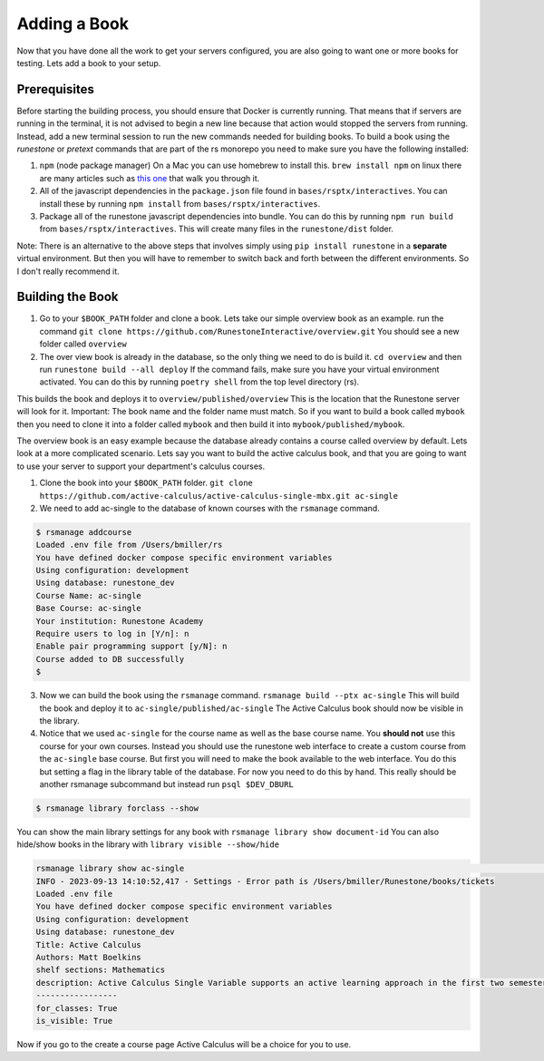 Adding a Book
-------------

Now that you have done all the work to get your servers configured, you are also going to want one or more books for testing.  Lets add a book to your setup.

Prerequisites
~~~~~~~~~~~~~
Before starting the building process, you should ensure that Docker is currently running. That means that if servers are running in the terminal, it is not advised to begin a new line because that action would stopped the servers from running. Instead, add a new terminal session to run the new commands needed for building books. 
To build a book using the `runestone` or `pretext` commands that are part of the rs monorepo you need to make sure you have the following installed:

1. ``npm``  (node package manager) On a Mac you can use homebrew to install this.  ``brew install npm`` on linux there are many articles such as `this one <https://linuxize.com/post/how-to-install-node-js-on-ubuntu-20-04/>`_ that walk you through it.
2. All of the javascript dependencies in the ``package.json`` file found in ``bases/rsptx/interactives``.  You can install these by running ``npm install`` from ``bases/rsptx/interactives``.
3. Package all of the runestone javascript dependencies into bundle.  You can do this by running ``npm run build`` from ``bases/rsptx/interactives``.  This will create many files in the ``runestone/dist`` folder.

Note: There is an alternative to the above steps that involves simply using ``pip install runestone`` in a **separate** virtual environment.  But then you will have to remember to switch back and forth between the different environments.  So I don't really recommend it.

Building the Book
~~~~~~~~~~~~~~~~~

1. Go to your ``$BOOK_PATH`` folder and clone a book.  Lets take our simple overview book as an example. run the command ``git clone https://github.com/RunestoneInteractive/overview.git``  You should see a new folder called ``overview``
2. The over view book is already in the database, so the only thing we need to do is build it.  ``cd overview`` and then run ``runestone build --all deploy``  If the command fails, make sure you have your virtual environment activated.  You can do this by running ``poetry shell`` from the top level directory (rs).

This builds the book and deploys it to ``overview/published/overview``  This is the location that the Runestone server will look for it.  Important:  The book name and the folder name must match.  So if you want to build a book called ``mybook`` then you need to clone it into a folder called ``mybook`` and then build it into ``mybook/published/mybook``.

The overview book is an easy example because the database already contains a course called overview by default.  Lets look at a more complicated scenario.  Lets say you want to build the active calculus book, and that you are going to want to use your server to support your department's calculus courses.

1. Clone the book into your ``$BOOK_PATH`` folder.  ``git clone https://github.com/active-calculus/active-calculus-single-mbx.git ac-single``
2. We need to add ac-single to the database of known courses with the ``rsmanage`` command.

.. code-block:: bash

   $ rsmanage addcourse
   Loaded .env file from /Users/bmiller/rs
   You have defined docker compose specific environment variables
   Using configuration: development
   Using database: runestone_dev
   Course Name: ac-single
   Base Course: ac-single
   Your institution: Runestone Academy
   Require users to log in [Y/n]: n
   Enable pair programming support [y/N]: n
   Course added to DB successfully
   $

3. Now we can build the book using the ``rsmanage`` command.  ``rsmanage build --ptx ac-single`` This will build the book and deploy it to ``ac-single/published/ac-single``  The Active Calculus book should now be visible in the library.
4. Notice that we used ``ac-single`` for the course name as well as the base course name.  You **should not** use this course for your own courses.  Instead you should use the runestone web interface to create a custom course from the ``ac-single`` base course.  But first you will need to make the book available to the web interface.  You do this but setting a flag in the library table of the database.  For now you need to do this by hand.  This really should be another rsmanage subcommand but instead run ``psql $DEV_DBURL``

.. code-block:: bash

      $ rsmanage library forclass --show

You can show the main library settings for any book with ``rsmanage library show document-id``  You can also hide/show books in the library with ``library visible --show/hide``

.. code-block:: bash

   rsmanage library show ac-single                                                                                       ─╯
   INFO - 2023-09-13 14:10:52,417 - Settings - Error path is /Users/bmiller/Runestone/books/tickets
   Loaded .env file
   You have defined docker compose specific environment variables
   Using configuration: development
   Using database: runestone_dev
   Title: Active Calculus
   Authors: Matt Boelkins
   shelf sections: Mathematics
   description: Active Calculus Single Variable supports an active learning approach in the first two semesters of calculus. Every section of Active Calculus Single Variable offers engaging activities for students to complete before and during class; additional exercises that challenge students to connect and assimilate core concepts; interactive WeBWorK exercises; opportunities for students to develop conceptual understanding and improve their skills at communicating mathematical idea.  The text is free and open-source, available in HTML, PDF, and print formats.  Ancillary materials for instructors are also available.
   -----------------
   for_classes: True
   is_visible: True

Now if you go to the create a course page Active Calculus will be a choice for you to use.

